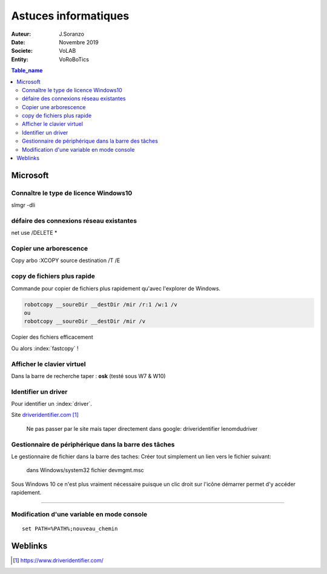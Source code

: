 ++++++++++++++++++++++++++++++++
Astuces informatiques
++++++++++++++++++++++++++++++++

:Auteur: J.Soranzo
:Date: Novembre 2019
:Societe: VoLAB
:Entity: VoRoBoTics

.. contents:: Table_name
    :backlinks: top


.. index::
    pair: Astuce; Microsoft


================================
Microsoft
================================
Connaître le type de licence Windows10 
======================================
slmgr -dli

défaire des connexions réseau existantes 
==========================================
net use /DELETE *

Copier une arborescence 
======================================
Copy arbo :XCOPY source destination  /T /E


.. index:: Copier des fichiers

copy de fichiers plus rapide
======================================

Commande pour copier de fichiers plus rapidement qu'avec l'explorer de Windows.

.. code::

    robotcopy __soureDir __destDir /mir /r:1 /w:1 /v
    ou
    robotcopy __soureDir __destDir /mir /v

Copier des fichiers efficacement

Ou alors :index:`fastcopy` !

.. index::
    single: Virtual keyboard
    single: Clavier virtuel

Afficher le clavier virtuel
======================================
Dans la barre de recherche taper : **osk** (testé sous W7 & W10)

Identifier un driver
===============================
Pour identifier un :index:`driver`.


Site `driveridentifier.com`_

.. _`driveridentifier.com` : https://www.driveridentifier.com/

  Ne pas passer par le site mais taper directement dans google:
  driveridentifier lenomdudriver
  
.. index:: Gestionnaire de fichier, Barre des tâches

Gestionnaire de périphérique dans la barre des tâches 
======================================================= 
  
Le gestionnaire de fichier dans la barre des taches:
Créer tout simplement un lien vers le fichier suivant:

  dans Windows/system32 fichier devmgmt.msc

Sous Windows 10 ce n'est plus vraiment nécessaire puisque un clic droit sur l'icône démarrer
permet d'y accéder rapidement.

#####

.. index::
    single: Windows; Change variable - CLI
    single: Windows; set PATH


Modification d'une variable en mode console 
=============================================================
::

    set PATH=%PATH%;nouveau_chemin

 
=========
Weblinks
=========

.. target-notes::